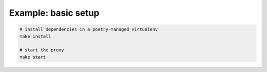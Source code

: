 Example: basic setup
====================

.. code::

	# install dependencies in a poetry-managed virtualenv
	make install

	# start the proxy
	make start

